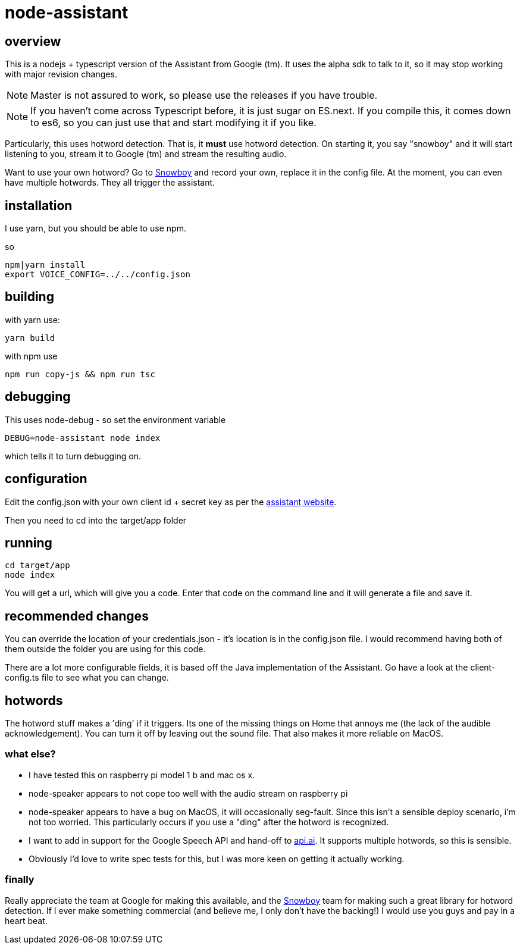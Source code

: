 = node-assistant

== overview

This is a nodejs + typescript version of the Assistant from Google (tm). It uses the alpha sdk to talk to it,
so it may stop working with major revision changes.

[NOTE]
====
Master is not assured to work, so please use the releases if you have trouble.
====

[NOTE]
====
If you haven't come across Typescript before, it is just sugar on ES.next. If you compile this, it comes down to es6,
so you can just use that and start modifying it if you like.
====

Particularly, this uses hotword detection. That is, it *must* use hotword detection. On starting it, you say "snowboy"
and it will start listening to you, stream it to Google (tm) and stream the resulting audio.

Want to use your own hotword? Go to https://snowboy.kitt.ai/[Snowboy] and record your own, replace it in the config file.
At the moment, you can even have multiple hotwords. They all trigger the assistant.

== installation

I use yarn, but you should be able to use npm.

so

----
npm|yarn install
export VOICE_CONFIG=../../config.json
----

== building

with yarn use:
----
yarn build
----

with npm use
----
npm run copy-js && npm run tsc
----

== debugging

This uses node-debug - so set the environment variable

----
DEBUG=node-assistant node index
----

which tells it to turn debugging on.

== configuration

Edit the config.json with your own client id + secret key as per the https://developers.google.com/assistant/sdk/prototype/getting-started-other-platforms/config-dev-project-and-account[assistant website].

Then you need to cd into the target/app folder

== running
----
cd target/app
node index
----

You will get a url, which will give you a code. Enter that code on the command line and it will generate a file
and save it.

== recommended changes

You can override the location of your credentials.json - it's location is in the config.json file. I would recommend
having both of them outside the folder you are using for this code.

There are a lot more configurable fields, it is based off the Java implementation of the Assistant. Go have a look at the client-config.ts
file to see what you can change.

== hotwords

The hotword stuff makes a 'ding' if it triggers. Its one of the missing things on Home that annoys me (the lack of the
audible acknowledgement). You can turn it off by leaving out the sound file. That also makes it more reliable on MacOS.

=== what else?

- I have tested this on raspberry pi model 1 b and mac os x.
- node-speaker appears to not cope too well with the audio stream on raspberry pi
- node-speaker appears to have a bug on MacOS, it will occasionally seg-fault. Since this isn't a sensible deploy
 scenario, i'm not too worried. This particularly occurs if you use a "ding" after the hotword is recognized.
- I want to add in support for the Google Speech API and hand-off to https://api.ai[api.ai]. It supports multiple hotwords,
 so this is sensible.
- Obviously I'd love to write spec tests for this, but I was more keen on getting it actually working.

=== finally

Really appreciate the team at Google for making this available, and the https://snowboy.kitt.ai/[Snowboy] team for making such a great library
for hotword detection. If I ever make something commercial (and believe me, I only don't have the backing!) I would
use you guys and pay in a heart beat.
